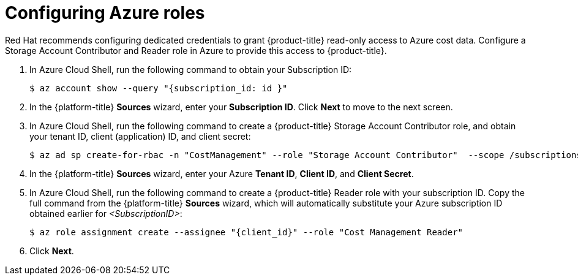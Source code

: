 // Module included in the following assemblies:
//
// assembly-adding-azure-sources.adoc
:_module-type: PROCEDURE
:experimental:


[id="configuring-azure-roles_{context}"]
= Configuring Azure roles

[role="_abstract"]
Red Hat recommends configuring dedicated credentials to grant {product-title} read-only access to Azure cost data.  Configure a Storage Account Contributor and Reader role in Azure to provide this access to {product-title}.

. In Azure Cloud Shell, run the following command to obtain your Subscription ID:
+
----
$ az account show --query "{subscription_id: id }"
----
+
. In the {platform-title} *Sources* wizard, enter your *Subscription ID*. Click *Next* to move to the next screen.
. In Azure Cloud Shell, run the following command to create a {product-title} Storage Account Contributor role, and obtain your tenant ID, client (application) ID, and client secret:
+
----
$ az ad sp create-for-rbac -n "CostManagement" --role "Storage Account Contributor"  --scope /subscriptions/{subscriptionId}/resourceGroups/{resourceGroup1} --query '{"tenant": tenant, "client_id": appId, "secret": password}'
----
+
. In the {platform-title} *Sources* wizard, enter your Azure *Tenant ID*, *Client ID*, and *Client Secret*.
. In Azure Cloud Shell, run the following command to create a {product-title} Reader role with your subscription ID. Copy the full command from the {platform-title} *Sources* wizard, which will automatically substitute your Azure subscription ID obtained earlier for _<SubscriptionID>_:
+
---- 
$ az role assignment create --assignee "{client_id}" --role "Cost Management Reader"
----
+
. Click *Next*.

